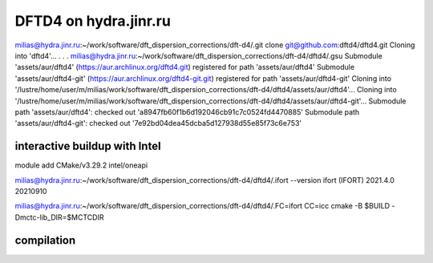 ======================
DFTD4 on hydra.jinr.ru
======================

milias@hydra.jinr.ru:~/work/software/dft_dispersion_corrections/dft-d4/.git clone git@github.com:dftd4/dftd4.git
Cloning into 'dftd4'...
.
.
.
milias@hydra.jinr.ru:~/work/software/dft_dispersion_corrections/dft-d4/dftd4/.gsu
Submodule 'assets/aur/dftd4' (https://aur.archlinux.org/dftd4.git) registered for path 'assets/aur/dftd4'
Submodule 'assets/aur/dftd4-git' (https://aur.archlinux.org/dftd4-git.git) registered for path 'assets/aur/dftd4-git'
Cloning into '/lustre/home/user/m/milias/work/software/dft_dispersion_corrections/dft-d4/dftd4/assets/aur/dftd4'...
Cloning into '/lustre/home/user/m/milias/work/software/dft_dispersion_corrections/dft-d4/dftd4/assets/aur/dftd4-git'...
Submodule path 'assets/aur/dftd4': checked out 'a8947fb60f1b6d192046cb91c7c0524fd4470885'
Submodule path 'assets/aur/dftd4-git': checked out '7e92bd04dea45dcba5d127938d55e85f73c6e753'


interactive buildup with Intel
~~~~~~~~~~~~~~~~~~~~~~~~~~~~~~~
module add CMake/v3.29.2  intel/oneapi

milias@hydra.jinr.ru:~/work/software/dft_dispersion_corrections/dft-d4/dftd4/.ifort --version
ifort (IFORT) 2021.4.0 20210910

milias@hydra.jinr.ru:~/work/software/dft_dispersion_corrections/dft-d4/dftd4/.FC=ifort CC=icc cmake -B $BUILD  -Dmctc-lib_DIR=$MCTCDIR

compilation
~~~~~~~~~~~
